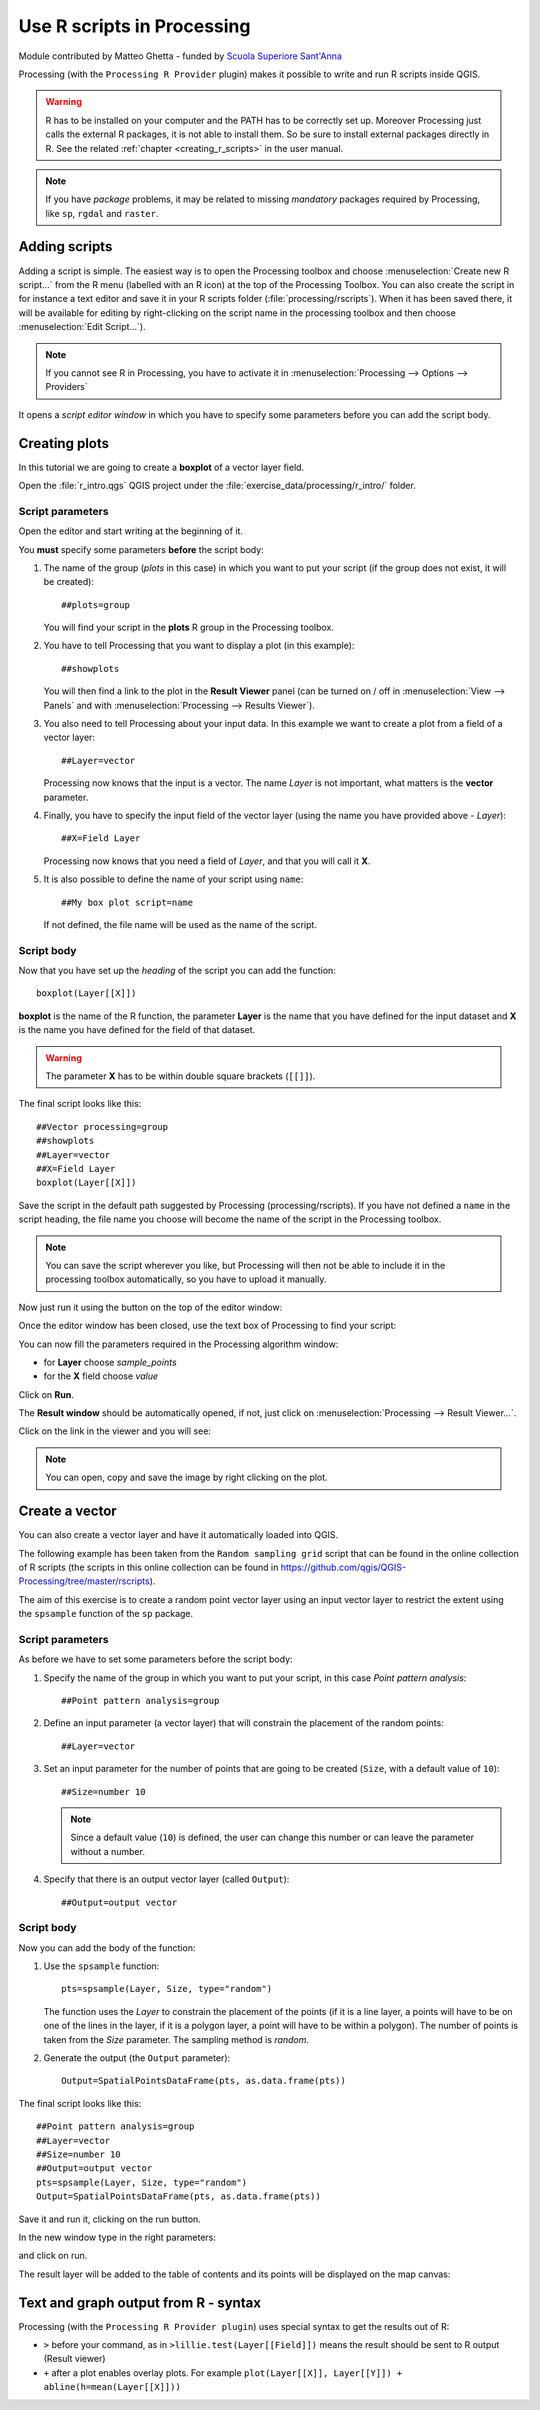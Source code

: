 .. _r-intro:

****************************
Use R scripts in Processing
****************************

Module contributed by Matteo Ghetta - funded by
`Scuola Superiore Sant'Anna <https://www.santannapisa.it/it>`_

Processing (with the ``Processing R Provider`` plugin) makes it possible to write
and run R scripts inside QGIS.

.. warning::
   R has to be installed on your computer and the PATH has to be correctly
   set up. Moreover Processing just calls the external R packages, it is not able
   to install them. So be sure to install external packages directly in R.
   See the related :ref:`chapter <creating_r_scripts>` in the user manual.

.. note::
   If you have *package* problems, it may be related to missing
   *mandatory* packages required by Processing, like ``sp``, ``rgdal`` and ``raster``.

Adding scripts
==============

Adding a script is simple.
The easiest way is to open the Processing toolbox and choose
:menuselection:`Create new R script...` from the R menu (labelled with an
R icon) at the top of the Processing Toolbox.
You can also create the script in for instance a text editor and save it in
your R scripts folder (:file:`processing/rscripts`).
When it has been saved there, it will be available for editing by
right-clicking on the script name in the processing toolbox and then choose
:menuselection:`Edit Script...`).

.. image:: img/r_intro/r_intro_1.png

.. note::
   If you cannot see R in Processing, you have to activate it in
   :menuselection:`Processing --> Options --> Providers`

It opens a *script editor window* in which you have to specify some parameters
before you can add the script body.

.. image:: img/r_intro/r_intro_2.png
    :scale: 70%
    :align: center

Creating plots
==============

In this tutorial we are going to create a **boxplot** of a vector layer field.

Open the :file:`r_intro.qgs` QGIS project under the
:file:`exercise_data/processing/r_intro/` folder.


Script parameters
-----------------

Open the editor and start writing at the beginning of it.

You **must** specify some parameters **before** the script body:

#. The name of the group (`plots` in this case) in which you want to put your
   script (if the group does not exist, it will be created)::

    ##plots=group

   You will find your script in the **plots** R group in the Processing toolbox.

#. You have to tell Processing that you want to display a plot (in this example)::

    ##showplots

   You will then find a link to the plot in the **Result Viewer** panel (can
   be turned on / off in :menuselection:`View --> Panels` and with
   :menuselection:`Processing --> Results Viewer`).

#. You also need to tell Processing about your input data.
   In this example we want to create a plot from a field of a vector layer::

    ##Layer=vector

   Processing now knows that the input is a vector. The name *Layer* is not
   important, what matters is the **vector** parameter.

#. Finally, you have to specify the input field of the vector layer (using the
   name you have provided above - *Layer*)::

    ##X=Field Layer

   Processing now knows that you need a field of *Layer*, and that you will
   call it **X**.

#. It is also possible to define the name of your script using ``name``::

    ##My box plot script=name
    
   If not defined, the file name will be used as the name of the script.

Script body
-----------

Now that you have set up the *heading* of the script you can add the function::

    boxplot(Layer[[X]])

**boxplot** is the name of the R function, the parameter **Layer**
is the name that you have defined for the input dataset and **X** is the
name you have defined for the field of that dataset.

.. warning::
   The parameter **X** has to be within double square brackets (``[[]]``).

The final script looks like this::

    ##Vector processing=group
    ##showplots
    ##Layer=vector
    ##X=Field Layer
    boxplot(Layer[[X]])

.. image:: img/r_intro/r_intro_3.png

Save the script in the default path suggested by Processing (processing/rscripts).
If you have not defined a ``name`` in the script heading, the file name you
choose will become the name of the script in the Processing toolbox.

.. note::
   You can save the script wherever you like, but Processing will then not
   be able to include it in the processing toolbox automatically, so you have
   to upload it manually.

Now just run it using the button on the top of the editor window:

.. image:: img/r_intro/r_intro_4.png

Once the editor window has been closed, use the text box of Processing to find your
script:

.. image:: img/r_intro/r_intro_5.png

You can now fill the parameters required in the Processing algorithm window:

* for **Layer** choose *sample_points*
* for the **X** field choose *value*

Click on **Run**.

.. image:: img/r_intro/r_intro_6.png

The **Result window** should be automatically opened, if not, just click on
:menuselection:`Processing --> Result Viewer...`.

Click on the link in the viewer and you will see:

.. image:: img/r_intro/r_intro_7.png

.. note::
   You can open, copy and save the image by right clicking on the plot.

Create a vector
===============

You can also create a vector layer and have it automatically loaded
into QGIS.

The following example has been taken from the ``Random sampling grid``
script that can be found in the online collection of R scripts
(the scripts in this online collection can be found in
https://github.com/qgis/QGIS-Processing/tree/master/rscripts).

The aim of this exercise is to create a random point vector layer
using an input vector layer to restrict the extent using the ``spsample``
function of the ``sp`` package.


Script parameters
------------------

As before we have to set some parameters before the script body:

#. Specify the name of the group in which you want to put your script, in
   this case *Point pattern analysis*::

    ##Point pattern analysis=group
#. Define an input parameter (a vector layer) that will constrain the
   placement of the random points::

    ##Layer=vector

#. Set an input parameter for the number of points that are going to be
   created (``Size``, with a default value of ``10``)::

    ##Size=number 10

   .. note:: Since a default value (``10``) is defined, the user can
      change this number or can leave the parameter without a number.

#. Specify that there is an output vector layer (called ``Output``)::

    ##Output=output vector

Script body
-----------

Now you can add the body of the function:

#. Use the ``spsample`` function::

    pts=spsample(Layer, Size, type="random")

   The function uses the *Layer* to constrain the placement of the
   points (if it is a line layer, a points will have to be on one of
   the lines in the layer, if it is a polygon layer, a point will
   have to be within a polygon).
   The number of points is taken from the *Size* parameter.
   The sampling method is *random*.

#. Generate the output (the ``Output`` parameter)::

    Output=SpatialPointsDataFrame(pts, as.data.frame(pts))

The final script looks like this::

    ##Point pattern analysis=group
    ##Layer=vector
    ##Size=number 10
    ##Output=output vector
    pts=spsample(Layer, Size, type="random")
    Output=SpatialPointsDataFrame(pts, as.data.frame(pts))

.. image:: img/r_intro/r_intro_8.png

Save it and run it, clicking on the run button.

In the new window type in the right parameters:

.. image:: img/r_intro/r_intro_9.png

and click on run.

The result layer will be added to the table of contents and its
points will be displayed on the map canvas:

.. image:: img/r_intro/r_intro_10.png


Text and graph output from R - syntax
=====================================

Processing (with the ``Processing R Provider plugin``) uses special
syntax to get the results out of R:

* ``>`` before your command, as in ``>lillie.test(Layer[[Field]])`` means
  the result should be sent to R output (Result viewer)
* ``+`` after a plot enables overlay plots. For example ``plot(Layer[[X]],
  Layer[[Y]]) + abline(h=mean(Layer[[X]]))``
